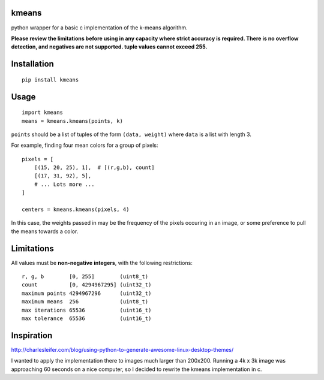 kmeans
===================
.. image:: https://travis-ci.org/numberoverzero/kmeans.png?branch=master
   :target: https://travis-ci.org/numberoverzero/kmeans

python wrapper for a basic c implementation of the k-means algorithm.

**Please review the limitations before using in any capacity where strict
accuracy is required.  There is no overflow detection, and negatives are not
supported.  tuple values cannot exceed 255.**

Installation
===================
::

    pip install kmeans

Usage
===================
::

    import kmeans
    means = kmeans.kmeans(points, k)

``points`` should be a list of tuples of the form ``(data, weight)`` where
``data`` is a list with length 3.

For example, finding four mean colors for a group of pixels::

    pixels = [
        [(15, 20, 25), 1],  # [(r,g,b), count]
        [(17, 31, 92), 5],
        # ... Lots more ...
    ]

    centers = kmeans.kmeans(pixels, 4)

In this case, the weights passed in may be the frequency of the pixels occuring
in an image, or some preference to pull the means towards a color.

Limitations
===================

All values must be **non-negative** **integers**, with the following
restrictions::

    r, g, b        [0, 255]        (uint8_t)
    count          [0, 4294967295] (uint32_t)
    maximum points 4294967296      (uint32_t)
    maximum means  256             (uint8_t)
    max iterations 65536           (uint16_t)
    max tolerance  65536           (uint16_t)


Inspiration
===================

http://charlesleifer.com/blog/using-python-to-generate-awesome-linux-desktop-themes/

I wanted to apply the implementation there to images much larger than 200x200.
Running a 4k x 3k image was approaching 60 seconds on a nice computer, so I
decided to rewrite the kmeans implementation in c.
